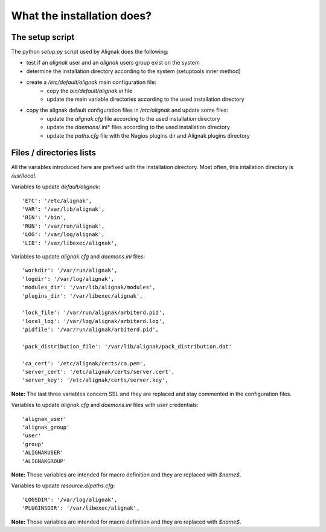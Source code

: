 .. _Installation/what_is_it:

===========================
What the installation does?
===========================

The setup script
================

The python *setup.py* script used by Alignak does the following:

* test if an `alignak` user and an `alignak` users group exist on the system

* determine the installation directory according to the system (setuptools inner method)

* create a */etc/default/alignak* main configuration file:
    - copy the *bin/default/alignak.in* file
    - update the main variable directories according to the used installation directory

* copy the alignak default configuration files in */etc/alignak* and update some files:
    - update the *alignak.cfg* file according to the used installation directory
    - update the *daemons/*.ini* files according to the used installation directory
    - update the *paths.cfg* file with the Nagios plugins dir and Alignak plugins directory

Files / directories lists
=========================

All the variables introduced here are prefixed with the installation directory. Most often, this intallation directory is */usr/local*.

Variables to update *default/alignak*::

    'ETC': '/etc/alignak',
    'VAR': '/var/lib/alignak',
    'BIN': '/bin',
    'RUN': '/var/run/alignak',
    'LOG': '/var/log/alignak',
    'LIB': '/var/libexec/alignak',


Variables to update *alignak.cfg* and *daemons.ini* files::

    'workdir': '/var/run/alignak',
    'logdir': '/var/log/alignak',
    'modules_dir': '/var/lib/alignak/modules',
    'plugins_dir': '/var/libexec/alignak',

    'lock_file': '/var/run/alignak/arbiterd.pid',
    'local_log': '/var/log/alignak/arbiterd.log',
    'pidfile': '/var/run/alignak/arbiterd.pid',

    'pack_distribution_file': '/var/lib/alignak/pack_distribution.dat'

    'ca_cert': '/etc/alignak/certs/ca.pem',
    'server_cert': '/etc/alignak/certs/server.cert',
    'server_key': '/etc/alignak/certs/server.key',

**Note:** The last three variables concern SSL and they are replaced and stay commented in the configuration files.


Variables to update *alignak.cfg* and *daemons.ini* files with user credentials::

    'alignak_user'
    'alignak_group'
    'user'
    'group'
    'ALIGNAKUSER'
    'ALIGNAKGROUP'

**Note:** Those variables are intended for macro definition and they are replaced with *$name$*.


Variables to update *resource.d/paths.cfg*::

    'LOGSDIR': '/var/log/alignak',
    'PLUGINSDIR': '/var/libexec/alignak',

**Note:** Those variables are intended for macro definition and they are replaced with *$name$*.
